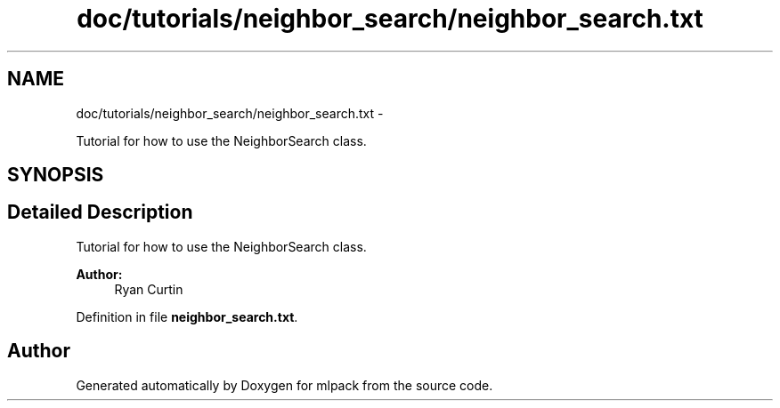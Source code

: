 .TH "doc/tutorials/neighbor_search/neighbor_search.txt" 3 "Sat Mar 14 2015" "Version 1.0.12" "mlpack" \" -*- nroff -*-
.ad l
.nh
.SH NAME
doc/tutorials/neighbor_search/neighbor_search.txt \- 
.PP
Tutorial for how to use the NeighborSearch class\&.  

.SH SYNOPSIS
.br
.PP
.SH "Detailed Description"
.PP 
Tutorial for how to use the NeighborSearch class\&. 


.PP
\fBAuthor:\fP
.RS 4
Ryan Curtin 
.RE
.PP

.PP
Definition in file \fBneighbor_search\&.txt\fP\&.
.SH "Author"
.PP 
Generated automatically by Doxygen for mlpack from the source code\&.
